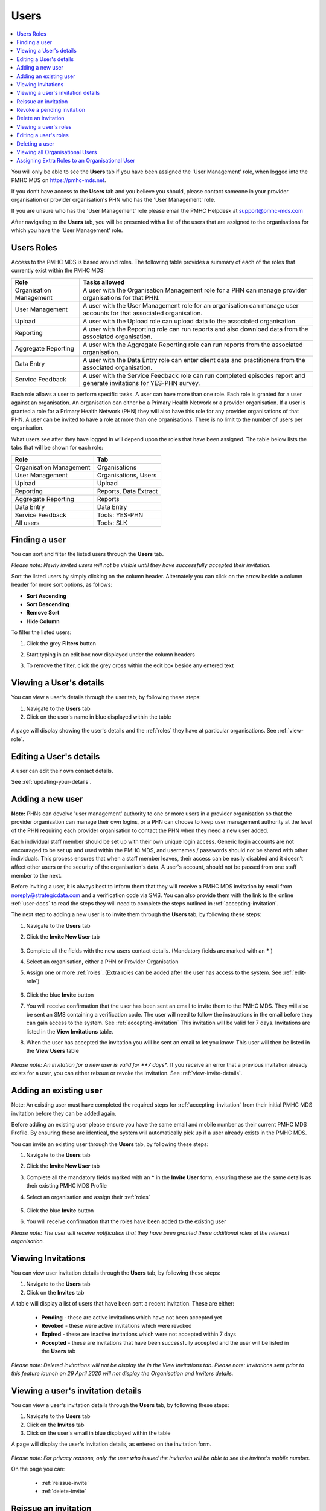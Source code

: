 .. _users:

Users
=====

.. contents::
   :local:
   :depth: 2

You will only be able to see the **Users** tab if you have been assigned
the 'User Management' role, when logged into the PMHC MDS on https://pmhc-mds.net.

If you don’t have access to the **Users** tab and you believe you should, please
contact someone in your provider organisation or provider organisation's PHN
who has the 'User Management' role.

If you are unsure who has the 'User Management' role please email the
PMHC Helpdesk at support@pmhc-mds.com

After navigating to the **Users** tab, you will be presented with a list of the
users that are assigned to the organisations for which you have the
'User Management' role.

.. figure:: screen-shots/users.png
   :alt: PMHC MDS Users

.. _roles:

Users Roles
^^^^^^^^^^^

Access to the PMHC MDS is based around roles. The following table provides a summary of each of
the roles that currently exist within the PMHC MDS:

+----------------------------+------------------------------------------------------------------------------------------------------------------------------------+
| **Role**                   | **Tasks allowed**                                                                                                                  |
+============================+====================================================================================================================================+
| Organisation Management    | A user with the Organisation Management role for a PHN can manage provider organisations for that PHN.                             |
+----------------------------+------------------------------------------------------------------------------------------------------------------------------------+
| User Management            | A user with the User Management role for an organisation can manage user accounts for that  associated organisation.               |
+----------------------------+------------------------------------------------------------------------------------------------------------------------------------+
| Upload                     | A user with the Upload role can upload data to the associated organisation.                                                        |
+----------------------------+------------------------------------------------------------------------------------------------------------------------------------+
| Reporting                  | A user with the Reporting role can run reports and also download data from the associated organisation.                            |
+----------------------------+------------------------------------------------------------------------------------------------------------------------------------+
| Aggregate Reporting        | A user with the Aggregate Reporting role can run reports from the associated organisation.                                         |
+----------------------------+------------------------------------------------------------------------------------------------------------------------------------+
| Data Entry                 | A user with the Data Entry role can enter client data and practitioners from the associated organisation.                          |
+----------------------------+------------------------------------------------------------------------------------------------------------------------------------+
| Service Feedback           | A user with the Service Feedback role can run completed episodes report and generate invitations for YES-PHN survey.               |
+----------------------------+------------------------------------------------------------------------------------------------------------------------------------+

Each role allows a user to perform specific tasks. A user can have more than one role.
Each role is granted for a user against an organisation. An organisation can
either be a Primary Health Network or a provider organisation. If a user is granted
a role for a Primary Health Network (PHN) they will also have this role for any
provider organisations of that PHN. A user can be invited to have a role at more
than one organisations. There is no limit to the number of users per organisation.

What users see after they have logged in will depend upon the roles that have been
assigned. The table below lists the tabs that will be shown for each role:

+-------------------------+------------------------------+
| Role                    | Tab                          |
+=========================+==============================+
| Organisation Management | Organisations                |
+-------------------------+------------------------------+
| User Management         | Organisations, Users         |
+-------------------------+------------------------------+
| Upload                  | Upload                       |
+-------------------------+------------------------------+
| Reporting               | Reports, Data Extract        |
+-------------------------+------------------------------+
| Aggregate Reporting     | Reports                      |
+-------------------------+------------------------------+
| Data Entry              | Data Entry                   |
+-------------------------+------------------------------+
| Service Feedback        | Tools: YES-PHN               |
+-------------------------+------------------------------+
| All users               | Tools: SLK                   |
+-------------------------+------------------------------+

.. _finding-a-user:

Finding a user
^^^^^^^^^^^^^^

You can sort and filter the listed users through the **Users** tab.

*Please note: Newly invited users will not be visible until they have successfully
accepted their invitation.*

Sort the listed users by simply clicking on the column header. Alternately
you can click on the arrow beside a column header for more sort options, as follows:

- **Sort Ascending**
- **Sort Descending**
- **Remove Sort**
- **Hide Column**

To filter the listed users:

1. Click the grey **Filters** button
2. Start typing in an edit box now displayed under the column headers
3. To remove the filter, click the grey cross within the edit box beside any
   entered text

   .. figure:: screen-shots/users-filter.png
      :alt: PMHC MDS Users Filter

.. _view-users-details:

Viewing a User's details
^^^^^^^^^^^^^^^^^^^^^^^^

You can view a user's details through the user tab, by following these steps:

#. Navigate to the **Users** tab
#. Click on the user's name in blue displayed within the table

.. figure:: screen-shots/user-view-details.png
   :alt: PMHC MDS View User

A page will display showing the user's details and the :ref:`roles` they have at
particular organisations. See :ref:`view-role`.

.. _editing_user:

Editing a User's details
^^^^^^^^^^^^^^^^^^^^^^^^

A user can edit their own contact details.

See :ref:`updating-your-details`.

.. _adding-a-user:

Adding a new user
^^^^^^^^^^^^^^^^^

**Note:** PHNs can devolve 'user management' authority to one or more users in a
provider organisation so that the provider organisation can manage their own
logins, or a PHN can choose to keep user management authority at the level of
the PHN requiring each provider organisation to contact the PHN when they need
a new user added.

Each individual staff member should be set up with their own unique login access.
Generic login accounts are not encouraged to be set up and used within the PMHC MDS,
and usernames / passwords should not be shared with other individuals. This process
ensures that when a staff member leaves, their access can be easily disabled and
it doesn't affect other users or the security of the organisation's data. A user's
account, should not be passed from one staff member to the next.

Before inviting a user, it is always best to inform them that they will receive a
PMHC MDS invitation by email from noreply@strategicdata.com and a verification code via SMS.
You can also provide them with the link to the online :ref:`user-docs` to read
the steps they will need to complete the steps outlined in :ref:`accepting-invitation`.

The next step to adding a new user is to invite them through the **Users** tab,
by following these steps:

1. Navigate to the **Users** tab
2. Click the **Invite New User** tab

   .. figure:: screen-shots/user-invite.png
      :alt: PMHC MDS Invite User

3. Complete all the fields with the new users contact details. (Mandatory fields are marked with an **\*** )
4. Select an organisation, either a PHN or Provider Organisation
5. Assign one or more :ref:`roles`. (Extra roles can be added after the user has access to the system. See :ref:`edit-role`)

   .. figure:: screen-shots/user-invite-filled-in.png
      :alt: PMHC MDS Invite User Complete

6. Click the blue **Invite** button
7. You will receive confirmation that the user has been sent an email to invite
   them to the PMHC MDS. They will also be sent an SMS containing a
   verification code. The user will need to follow the instructions in the
   email before they can gain access to the system. See :ref:`accepting-invitation`
   This invitation will be valid for 7 days. Invitations are listed in the **View Invitations** table.
8. When the user has accepted the invitation you will be sent an email to let you know.
   This user will then be listed in the **View Users** table

   .. figure:: screen-shots/user-invite-accepted-email.png
      :alt: PMHC MDS Invite Accepted

*Please note: An invitation for a new user is valid for **7 days**. If you receive an error that a previous invitation already exists for a user, you can either reissue or revoke the invitation. See :ref:`view-invite-details`.

.. _adding-an-existing-user:

Adding an existing user
^^^^^^^^^^^^^^^^^^^^^^^

Note: An existing user must have completed the required steps for :ref:`accepting-invitation`
from their initial PMHC MDS invitation before they can be added again.

Before adding an existing user please ensure you have the same email and mobile
number as their current PMHC MDS Profile. By ensuring these are identical, the system
will automatically pick up if a user already exists in the PMHC MDS.

You can invite an existing user through the **Users** tab, by following these steps:

1. Navigate to the **Users** tab
2. Click the **Invite New User** tab
3. Complete all the mandatory fields marked with an **\*** in the **Invite User** form, ensuring these are the same details as their existing PMHC MDS Profile
4. Select an organisation and assign their :ref:`roles`

   .. figure:: screen-shots/user-invite.png
      :alt: PMHC MDS Invite User

5. Click the blue **Invite** button
6. You will receive confirmation that the roles have been added to the existing user

*Please note: The user will receive notification that they have been granted these additional roles at the relevant organisation.*

.. _view-invite:

Viewing Invitations
^^^^^^^^^^^^^^^^^^^

You can view user invitation details through the **Users** tab, by following these steps:

#. Navigate to the **Users** tab
#. Click on the **Invites** tab

A table will display a list of users that have been sent a recent invitation. These are either:

   * **Pending** - these are active invitations which have not been accepted yet
   * **Revoked** - these were active invitations which were revoked
   * **Expired** - these are inactive invitations which were not accepted within 7 days
   * **Accepted** - these are invitations that have been successfully accepted and the user will be listed in the **Users** tab

   .. figure:: screen-shots/user-view-invites.png
      :alt: PMHC MDS View Invites

*Please note: Deleted invitations will not be display the in the View Invitations tab.*
*Please note: Invitations sent prior to this feature launch on 29 April 2020 will not display the Organisation and Inviters details.*

.. _view-invite-details:

Viewing a user's invitation details
^^^^^^^^^^^^^^^^^^^^^^^^^^^^^^^^^^^

You can view a user's invitation details through the **Users** tab, by following these steps:

#. Navigate to the **Users** tab
#. Click on the **Invites** tab
#. Click on the user's email in blue displayed within the table

A page will display the user's invitation details, as entered on the invitation form.

.. figure:: screen-shots/user-invite-accepted.png
   :alt: PMHC MDS View Accepted Invite

*Please note: For privacy reasons, only the user who issued the invitation will be able to see the invitee's mobile number.*

On the page you can:

   * :ref:`reissue-invite`
   * :ref:`delete-invite`

.. _reissue-invite:

Reissue an invitation
^^^^^^^^^^^^^^^^^^^^^

You can reissue a pending or expired invitation through the **Users** tab, by following these steps:

#. Navigate to the **Users** tab
#. Click on the **Invites** tab
#. Click on the user's email in blue displayed within the table

.. figure:: screen-shots/user-invite-expired.png
   :alt: PMHC MDS View Expired Invite

#. Review all details are correct
#. Click the 'Reissue Invitation' button to resend the invitation using the same details
#. Click the Reissue' button to resend the email and SMS invitation details. (or click the 'Cancel' button if you decide not to reissue this invite)

*Please note: If any of the details are incorrect on the previous invite,
you will need to remove the invitation before being able to send a new invite.* See: :ref:`revoke-invite`.

.. _revoke-invite:

Revoke a pending invitation
^^^^^^^^^^^^^^^^^^^^^^^^^^^

A pending invitation is an active invitation which has not been accepted yet.

The user has seven days to accept an invitation.

When a pending invitation is revoked, this will inactivate the invite so that
the user will no longer be able to accept the invite. You may need to inactivate
an invitation if the invitee's details have been incorrectly entered, or if the
single-use verification token has already been used once (is expired), or if the
user should no longer be granted access.

You can revoke a user's invitation through the **Users** tab, by following these steps:

#. Navigate to the **Users** tab
#. Click on the **Invites** tab
#. Click on the user's email in blue displayed within the table

.. figure:: screen-shots/user-invite-pending.png
   :alt: PMHC MDS View Pending Invite

#. Click **Revoke Invitation** to inactivate the pending invite.
#. Click 'Revoke' to confirm that you are sure. (or click the 'Cancel' button
   if you decide not to revoke this invite)

*Please note: Once a previous pending invitation has been revoked, you will
then be able to send a new invitation to the user.*

.. _delete-invite:

Delete an invitation
^^^^^^^^^^^^^^^^^^^^

An expired invitation is an inactive invitation which was not accepted within
seven days of being issued. If you don't intend to reissue the expired
invitation, you can delete an expired invitation to remove this invitation from the list.

Accepted invitations will also be shown in the 'invitation' tab. You can also
delete an accepted invitation to manually remove the accepted invite from this list.

You can delete a user's invitation through the **Users** tab, by following these steps:

#. Navigate to the **Users** tab
#. Click on the **Invites** tab
#. Click on the user's email in blue displayed within the table

.. figure:: screen-shots/user-invite-expired.png
   :alt: PMHC MDS View Expired Invite

#. Click **Delete Invitation** to inactivate the pending invite.
#. Click 'Revoke' to confirm that you are sure. (or click the 'Cancel' button if you decide not to revoke this invite)

*Please note: A pending invitation can not be deleted.* See :ref:`revoke-invite`.

.. _view-role:

Viewing a user's roles
^^^^^^^^^^^^^^^^^^^^^^

A user can have more than one role. Each role is granted for a user against the appropriate
organisation.

You can edit and assign extra roles to an existing user by following these steps:

1. Navigate to the **Users** tab
2. Click the user's name in blue displayed within the table
3. Click the **Roles** tab to show the user's assigned roles

   .. figure:: screen-shots/user-roles.png
      :alt: PMHC MDS User Roles

A tick displays the user currently has this role assigned at the relevant organisation.

.. _edit-role:

Editing a user's roles
^^^^^^^^^^^^^^^^^^^^^^

A user can have more than one role. Each role is granted for a user against the
appropriate organisation.

You can edit and assign extra :ref:`roles <roles>`  to an existing user by following these steps:

1. Navigate to the **Users** tab
2. Click the user's name in blue displayed within the table
3. Click the **Roles** tab
4. Click the **Edit Roles** tab

   .. figure:: screen-shots/user-edit-role.png
      :alt: PMHC MDS Edit Users Role

6. A tick indicates the user currently has this role assigned at the relevant organisation.
   Multiple roles can be assigned and these roles are shown as blue ticks

   * **Add** a role by clicking the empty checkbox
   * **Remove** a role by clicking the selected checkbox

7. All changes are automatically saved
8. You will need to notify the user of these role changes. The system will not automatically do this

*Please note: you will still see users in your list that have had all their roles removed.*

.. _delete_user:

Deleting a user
^^^^^^^^^^^^^^^

A user can be deleted from an organisation by removing all the roles the user has at that organisation.

See :ref:`edit-role`.

.. _viewing-organisational-users:

Viewing all Organisational Users
^^^^^^^^^^^^^^^^^^^^^^^^^^^^^^^^

You can view users assigned to an organisation through the organisation tab, by following these steps:

1. Navigate to the tab showing either the PHNs details or the provider organisations details
2. Click on the PHNs or provider organisations name in blue displayed within the table list.
   If you are unsure how to view the details see :ref:`view-PHN` or :ref:`view-provider-organisation`
3. Under the **Users** tab, you can view a table list of the
   organisation's users
4. You can filter the users within this table list,
   click the grey **Filters** button and start typing in an edit box now
   displayed under the column headers. To remove the filter, click the grey
   cross within the edit box beside any entered text

.. figure:: screen-shots/users-organisation-list.png
   :alt: PMHC MDS User Roles at Organisation

.. _adding-roles:

Assigning Extra Roles to an Organisational User
^^^^^^^^^^^^^^^^^^^^^^^^^^^^^^^^^^^^^^^^^^^^^^^

You can assign extra roles to an existing organisational user, by following these steps:

1. :ref:`Navigate to the relevant client details <view-client-details>`
2. Click the user's name
3. Follow on from Step 3 at :ref:`edit-role`
